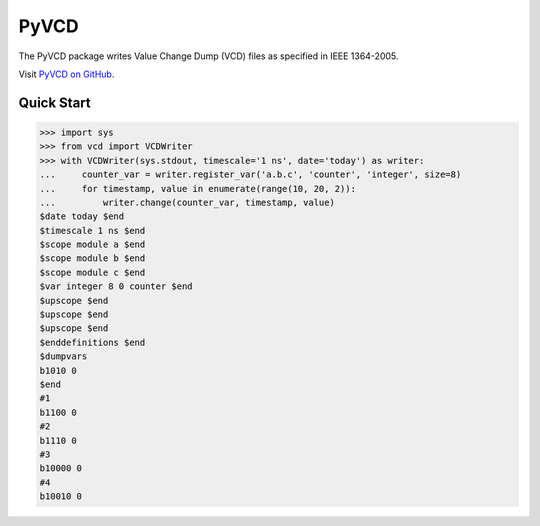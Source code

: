PyVCD
=====

The PyVCD package writes Value Change Dump (VCD) files as specified in
IEEE 1364-2005.

Visit `PyVCD on GitHub <https://github.com/SanDisk-Open-Source/pyvcd>`_.

.. image:: https://readthedocs.org/projects/pyvcd/badge/?version=latest
    :target: http://pyvcd.readthedocs.io/en/latest/?badge=latest
    :alt: Documentation Status

.. image:: https://travis-ci.org/SanDisk-Open-Source/pyvcd.svg?branch=master
    :target: https://travis-ci.org/SanDisk-Open-Source/pyvcd

Quick Start
-----------

.. code-block:: python

    >>> import sys
    >>> from vcd import VCDWriter
    >>> with VCDWriter(sys.stdout, timescale='1 ns', date='today') as writer:
    ...     counter_var = writer.register_var('a.b.c', 'counter', 'integer', size=8)
    ...     for timestamp, value in enumerate(range(10, 20, 2)):
    ...         writer.change(counter_var, timestamp, value)
    $date today $end
    $timescale 1 ns $end
    $scope module a $end
    $scope module b $end
    $scope module c $end
    $var integer 8 0 counter $end
    $upscope $end
    $upscope $end
    $upscope $end
    $enddefinitions $end
    $dumpvars
    b1010 0
    $end
    #1
    b1100 0
    #2
    b1110 0
    #3
    b10000 0
    #4
    b10010 0
